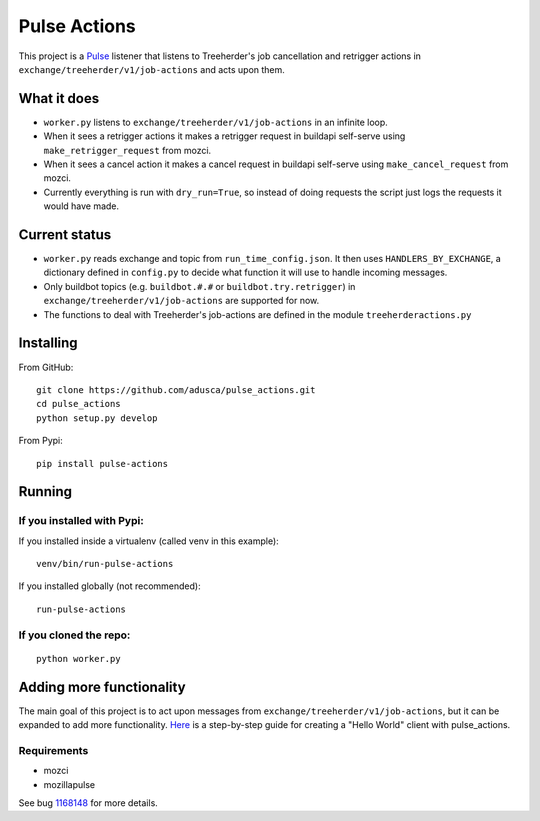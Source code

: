 =============
Pulse Actions
=============

This project is a Pulse_ listener that listens to Treeherder's job cancellation and retrigger actions in ``exchange/treeherder/v1/job-actions`` and acts upon them.

What it does
============

* ``worker.py`` listens to ``exchange/treeherder/v1/job-actions`` in an infinite loop.

* When it sees a retrigger actions it makes a retrigger request in buildapi self-serve using ``make_retrigger_request`` from mozci.

* When it sees a cancel action it makes a cancel request in buildapi self-serve using ``make_cancel_request`` from mozci.

* Currently everything is run with ``dry_run=True``, so instead of doing requests the script just logs the requests it would have made.


Current status
==============

* ``worker.py`` reads exchange and topic from ``run_time_config.json``. It then uses ``HANDLERS_BY_EXCHANGE``, a dictionary defined in ``config.py`` to decide what function it will use to handle incoming messages.

* Only buildbot topics (e.g. ``buildbot.#.#`` or ``buildbot.try.retrigger``) in ``exchange/treeherder/v1/job-actions`` are supported for now.

* The functions to deal with Treeherder's job-actions are defined in the module ``treeherderactions.py``


Installing
==========

From GitHub::

    git clone https://github.com/adusca/pulse_actions.git
    cd pulse_actions
    python setup.py develop

From Pypi::

    pip install pulse-actions

Running
=======

If you installed with Pypi:
---------------------------

If you installed inside a virtualenv (called venv in this example)::

    venv/bin/run-pulse-actions

If you installed globally (not recommended)::

    run-pulse-actions

If you cloned the repo:
-----------------------
::

   python worker.py

Adding more functionality
=========================

The main goal of this project is to act upon messages from  ``exchange/treeherder/v1/job-actions``, but it can be expanded to add more functionality. Here_ is a step-by-step guide for creating a "Hello World" client with pulse_actions.


Requirements
------------

* mozci
* mozillapulse

See bug 1168148_ for more details.

.. _Pulse: https://wiki.mozilla.org/Auto-tools/Projects/Pulse
.. _1168148: https://bugzilla.mozilla.org/show_bug.cgi?id=1168148
.. _Here: https://github.com/adusca/pulse_actions/blob/master/hello_world.md
